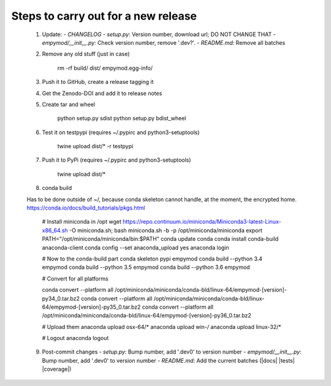 Steps to carry out for a new release
====================================

   1. Update:
      - `CHANGELOG`
      - `setup.py`: Version number, download url; DO NOT CHANGE THAT
      - `empymod/__init__.py`: Check version number, remove '.dev?'.
      - `README.md`: Remove all batches

   2. Remove any old stuff (just in case)

        rm -rf build/ dist/ empymod.egg-info/

   3. Push it to GitHub, create a release tagging it

   4. Get the Zenodo-DOI and add it to release notes

   5. Create tar and wheel

        python setup.py sdist
        python setup.py bdist_wheel

   6. Test it on testpypi (requires ~/.pypirc and python3-setuptools)

        twine upload dist/* -r testpypi

   7. Push it to PyPi (requires ~/.pypirc and python3-setuptools)

        twine upload dist/*

   8. conda build

   Has to be done outside of ~/, because conda skeleton cannot handle, at the
   moment, the encrypted home.
   https://conda.io/docs/build_tutorials/pkgs.html


        # Install miniconda in /opt
        wget https://repo.continuum.io/miniconda/Miniconda3-latest-Linux-x86_64.sh -O miniconda.sh;
        bash miniconda.sh -b -p /opt/miniconda/miniconda
        export PATH="/opt/miniconda/miniconda/bin:$PATH"
        conda update conda
        conda install conda-build anaconda-client
        conda config --set anaconda_upload yes
        anaconda login

        # Now to the conda-build part
        conda skeleton pypi empymod
        conda build --python 3.4 empymod
        conda build --python 3.5 empymod
        conda build --python 3.6 empymod

        # Convert for all platforms

        conda convert --platform all /opt/miniconda/miniconda/conda-bld/linux-64/empymod-[version]-py34_0.tar.bz2
        conda convert --platform all /opt/miniconda/miniconda/conda-bld/linux-64/empymod-[version]-py35_0.tar.bz2
        conda convert --platform all /opt/miniconda/miniconda/conda-bld/linux-64/empymod-[version]-py36_0.tar.bz2

        # Upload them
        anaconda upload osx-64/*
        anaconda upload win-*/*
        anaconda upload linux-32/*

        # Logout
        anaconda logout

   9. Post-commit changes
      - `setup.py`: Bump number, add '.dev0' to version number
      - `empymod/__init__.py`: Bump number, add '.dev0' to version number
      - `README.md`: Add the current batches (|docs| |tests| |coverage|)
